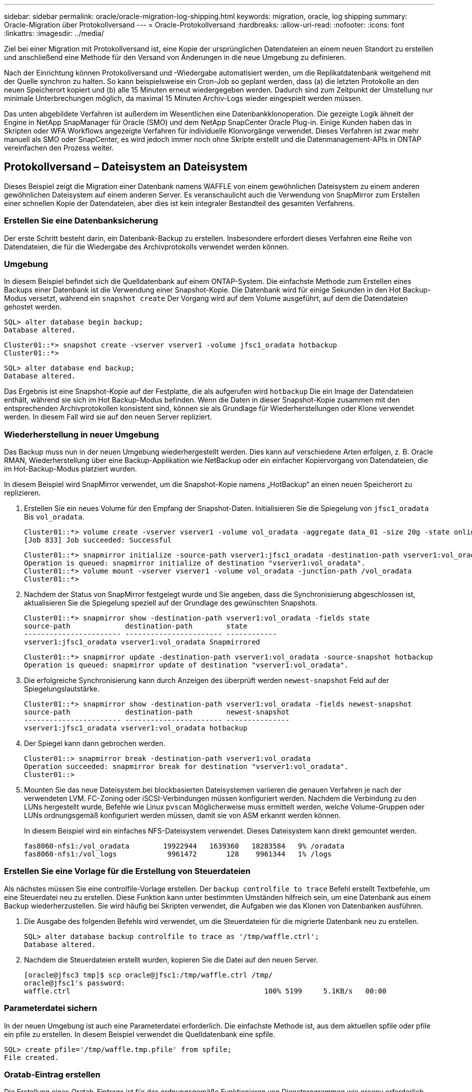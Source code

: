 ---
sidebar: sidebar 
permalink: oracle/oracle-migration-log-shipping.html 
keywords: migration, oracle, log shipping 
summary: Oracle-Migration über Protokollversand 
---
= Oracle-Protokollversand
:hardbreaks:
:allow-uri-read: 
:nofooter: 
:icons: font
:linkattrs: 
:imagesdir: ../media/


[role="lead"]
Ziel bei einer Migration mit Protokollversand ist, eine Kopie der ursprünglichen Datendateien an einem neuen Standort zu erstellen und anschließend eine Methode für den Versand von Änderungen in die neue Umgebung zu definieren.

Nach der Einrichtung können Protokollversand und -Wiedergabe automatisiert werden, um die Replikatdatenbank weitgehend mit der Quelle synchron zu halten. So kann beispielsweise ein Cron-Job so geplant werden, dass (a) die letzten Protokolle an den neuen Speicherort kopiert und (b) alle 15 Minuten erneut wiedergegeben werden. Dadurch sind zum Zeitpunkt der Umstellung nur minimale Unterbrechungen möglich, da maximal 15 Minuten Archiv-Logs wieder eingespielt werden müssen.

Das unten abgebildete Verfahren ist außerdem im Wesentlichen eine Datenbankklonoperation. Die gezeigte Logik ähnelt der Engine in NetApp SnapManager für Oracle (SMO) und dem NetApp SnapCenter Oracle Plug-in. Einige Kunden haben das in Skripten oder WFA Workflows angezeigte Verfahren für individuelle Klonvorgänge verwendet. Dieses Verfahren ist zwar mehr manuell als SMO oder SnapCenter, es wird jedoch immer noch ohne Skripte erstellt und die Datenmanagement-APIs in ONTAP vereinfachen den Prozess weiter.



== Protokollversand – Dateisystem an Dateisystem

Dieses Beispiel zeigt die Migration einer Datenbank namens WAFFLE von einem gewöhnlichen Dateisystem zu einem anderen gewöhnlichen Dateisystem auf einem anderen Server. Es veranschaulicht auch die Verwendung von SnapMirror zum Erstellen einer schnellen Kopie der Datendateien, aber dies ist kein integraler Bestandteil des gesamten Verfahrens.



=== Erstellen Sie eine Datenbanksicherung

Der erste Schritt besteht darin, ein Datenbank-Backup zu erstellen. Insbesondere erfordert dieses Verfahren eine Reihe von Datendateien, die für die Wiedergabe des Archivprotokolls verwendet werden können.



=== Umgebung

In diesem Beispiel befindet sich die Quelldatenbank auf einem ONTAP-System. Die einfachste Methode zum Erstellen eines Backups einer Datenbank ist die Verwendung einer Snapshot-Kopie. Die Datenbank wird für einige Sekunden in den Hot Backup-Modus versetzt, während ein `snapshot create` Der Vorgang wird auf dem Volume ausgeführt, auf dem die Datendateien gehostet werden.

....
SQL> alter database begin backup;
Database altered.
....
....
Cluster01::*> snapshot create -vserver vserver1 -volume jfsc1_oradata hotbackup
Cluster01::*>
....
....
SQL> alter database end backup;
Database altered.
....
Das Ergebnis ist eine Snapshot-Kopie auf der Festplatte, die als aufgerufen wird `hotbackup` Die ein Image der Datendateien enthält, während sie sich im Hot Backup-Modus befinden. Wenn die Daten in dieser Snapshot-Kopie zusammen mit den entsprechenden Archivprotokollen konsistent sind, können sie als Grundlage für Wiederherstellungen oder Klone verwendet werden. In diesem Fall wird sie auf den neuen Server repliziert.



=== Wiederherstellung in neuer Umgebung

Das Backup muss nun in der neuen Umgebung wiederhergestellt werden. Dies kann auf verschiedene Arten erfolgen, z. B. Oracle RMAN, Wiederherstellung über eine Backup-Applikation wie NetBackup oder ein einfacher Kopiervorgang von Datendateien, die im Hot-Backup-Modus platziert wurden.

In diesem Beispiel wird SnapMirror verwendet, um die Snapshot-Kopie namens „HotBackup“ an einen neuen Speicherort zu replizieren.

. Erstellen Sie ein neues Volume für den Empfang der Snapshot-Daten. Initialisieren Sie die Spiegelung von `jfsc1_oradata` Bis `vol_oradata`.
+
....
Cluster01::*> volume create -vserver vserver1 -volume vol_oradata -aggregate data_01 -size 20g -state online -type DP -snapshot-policy none -policy jfsc3
[Job 833] Job succeeded: Successful
....
+
....
Cluster01::*> snapmirror initialize -source-path vserver1:jfsc1_oradata -destination-path vserver1:vol_oradata
Operation is queued: snapmirror initialize of destination "vserver1:vol_oradata".
Cluster01::*> volume mount -vserver vserver1 -volume vol_oradata -junction-path /vol_oradata
Cluster01::*>
....
. Nachdem der Status von SnapMirror festgelegt wurde und Sie angeben, dass die Synchronisierung abgeschlossen ist, aktualisieren Sie die Spiegelung speziell auf der Grundlage des gewünschten Snapshots.
+
....
Cluster01::*> snapmirror show -destination-path vserver1:vol_oradata -fields state
source-path             destination-path        state
----------------------- ----------------------- ------------
vserver1:jfsc1_oradata vserver1:vol_oradata Snapmirrored
....
+
....
Cluster01::*> snapmirror update -destination-path vserver1:vol_oradata -source-snapshot hotbackup
Operation is queued: snapmirror update of destination "vserver1:vol_oradata".
....
. Die erfolgreiche Synchronisierung kann durch Anzeigen des überprüft werden `newest-snapshot` Feld auf der Spiegelungslautstärke.
+
....
Cluster01::*> snapmirror show -destination-path vserver1:vol_oradata -fields newest-snapshot
source-path             destination-path        newest-snapshot
----------------------- ----------------------- ---------------
vserver1:jfsc1_oradata vserver1:vol_oradata hotbackup
....
. Der Spiegel kann dann gebrochen werden.
+
....
Cluster01::> snapmirror break -destination-path vserver1:vol_oradata
Operation succeeded: snapmirror break for destination "vserver1:vol_oradata".
Cluster01::>
....
. Mounten Sie das neue Dateisystem.bei blockbasierten Dateisystemen variieren die genauen Verfahren je nach der verwendeten LVM. FC-Zoning oder iSCSI-Verbindungen müssen konfiguriert werden. Nachdem die Verbindung zu den LUNs hergestellt wurde, Befehle wie Linux `pvscan` Möglicherweise muss ermittelt werden, welche Volume-Gruppen oder LUNs ordnungsgemäß konfiguriert werden müssen, damit sie von ASM erkannt werden können.
+
In diesem Beispiel wird ein einfaches NFS-Dateisystem verwendet. Dieses Dateisystem kann direkt gemountet werden.

+
....
fas8060-nfs1:/vol_oradata        19922944   1639360   18283584   9% /oradata
fas8060-nfs1:/vol_logs            9961472       128    9961344   1% /logs
....




=== Erstellen Sie eine Vorlage für die Erstellung von Steuerdateien

Als nächstes müssen Sie eine controlfile-Vorlage erstellen. Der `backup controlfile to trace` Befehl erstellt Textbefehle, um eine Steuerdatei neu zu erstellen. Diese Funktion kann unter bestimmten Umständen hilfreich sein, um eine Datenbank aus einem Backup wiederherzustellen. Sie wird häufig bei Skripten verwendet, die Aufgaben wie das Klonen von Datenbanken ausführen.

. Die Ausgabe des folgenden Befehls wird verwendet, um die Steuerdateien für die migrierte Datenbank neu zu erstellen.
+
....
SQL> alter database backup controlfile to trace as '/tmp/waffle.ctrl';
Database altered.
....
. Nachdem die Steuerdateien erstellt wurden, kopieren Sie die Datei auf den neuen Server.
+
....
[oracle@jfsc3 tmp]$ scp oracle@jfsc1:/tmp/waffle.ctrl /tmp/
oracle@jfsc1's password:
waffle.ctrl                                              100% 5199     5.1KB/s   00:00
....




=== Parameterdatei sichern

In der neuen Umgebung ist auch eine Parameterdatei erforderlich. Die einfachste Methode ist, aus dem aktuellen spfile oder pfile ein pfile zu erstellen. In diesem Beispiel verwendet die Quelldatenbank eine spfile.

....
SQL> create pfile='/tmp/waffle.tmp.pfile' from spfile;
File created.
....


=== Oratab-Eintrag erstellen

Die Erstellung eines Oratab-Eintrags ist für das ordnungsgemäße Funktionieren von Dienstprogrammen wie oraenv erforderlich. Führen Sie den folgenden Schritt aus, um einen Oratab-Eintrag zu erstellen.

....
WAFFLE:/orabin/product/12.1.0/dbhome_1:N
....


=== Verzeichnisstruktur vorbereiten

Wenn die benötigten Verzeichnisse noch nicht vorhanden waren, müssen Sie sie erstellen, oder der Datenbankstartvorgang schlägt fehl. Um die Verzeichnisstruktur vorzubereiten, müssen Sie die folgenden Mindestanforderungen erfüllen.

....
[oracle@jfsc3 ~]$ . oraenv
ORACLE_SID = [oracle] ? WAFFLE
The Oracle base has been set to /orabin
[oracle@jfsc3 ~]$ cd $ORACLE_BASE
[oracle@jfsc3 orabin]$ cd admin
[oracle@jfsc3 admin]$ mkdir WAFFLE
[oracle@jfsc3 admin]$ cd WAFFLE
[oracle@jfsc3 WAFFLE]$ mkdir adump dpdump pfile scripts xdb_wallet
....


=== Aktualisierung der Parameterdatei

. Um die Parameterdatei auf den neuen Server zu kopieren, führen Sie die folgenden Befehle aus. Der Standardspeicherort ist der `$ORACLE_HOME/dbs` Verzeichnis. In diesem Fall kann die pfile überall platziert werden. Sie wird nur als Zwischenschritt im Migrationsprozess genutzt.


....
[oracle@jfsc3 admin]$ scp oracle@jfsc1:/tmp/waffle.tmp.pfile $ORACLE_HOME/dbs/waffle.tmp.pfile
oracle@jfsc1's password:
waffle.pfile                                             100%  916     0.9KB/s   00:00
....
. Bearbeiten Sie die Datei nach Bedarf. Wenn sich beispielsweise der Speicherort des Archivprotokolls geändert hat, muss das pfile entsprechend dem neuen Speicherort geändert werden. In diesem Beispiel werden nur die Steuerdateien verschoben, zum Teil, um sie zwischen Protokoll- und Datendateisystemen zu verteilen.
+
....
[root@jfsc1 tmp]# cat waffle.pfile
WAFFLE.__data_transfer_cache_size=0
WAFFLE.__db_cache_size=507510784
WAFFLE.__java_pool_size=4194304
WAFFLE.__large_pool_size=20971520
WAFFLE.__oracle_base='/orabin'#ORACLE_BASE set from environment
WAFFLE.__pga_aggregate_target=268435456
WAFFLE.__sga_target=805306368
WAFFLE.__shared_io_pool_size=29360128
WAFFLE.__shared_pool_size=234881024
WAFFLE.__streams_pool_size=0
*.audit_file_dest='/orabin/admin/WAFFLE/adump'
*.audit_trail='db'
*.compatible='12.1.0.2.0'
*.control_files='/oradata//WAFFLE/control01.ctl','/oradata//WAFFLE/control02.ctl'
*.control_files='/oradata/WAFFLE/control01.ctl','/logs/WAFFLE/control02.ctl'
*.db_block_size=8192
*.db_domain=''
*.db_name='WAFFLE'
*.diagnostic_dest='/orabin'
*.dispatchers='(PROTOCOL=TCP) (SERVICE=WAFFLEXDB)'
*.log_archive_dest_1='LOCATION=/logs/WAFFLE/arch'
*.log_archive_format='%t_%s_%r.dbf'
*.open_cursors=300
*.pga_aggregate_target=256m
*.processes=300
*.remote_login_passwordfile='EXCLUSIVE'
*.sga_target=768m
*.undo_tablespace='UNDOTBS1'
....
. Nachdem die Bearbeitungen abgeschlossen sind, erstellen Sie auf Basis dieses pfile ein spfile.
+
....
SQL> create spfile from pfile='waffle.tmp.pfile';
File created.
....




=== Erstellen Sie Steuerdateien neu

In einem vorherigen Schritt wird die Ausgabe von angezeigt `backup controlfile to trace` Wurde auf den neuen Server kopiert. Der spezifische Teil des erforderlichen Ausgangs ist der `controlfile recreation` Befehl. Diese Informationen finden Sie in der Datei unter dem markierten Abschnitt `Set #1. NORESETLOGS`. Es beginnt mit der Linie `create controlfile reuse database` Und sollte das Wort enthalten `noresetlogs`. Er endet mit dem Semikolon (; ).

. In diesem Beispiel liest die Datei wie folgt.
+
....
CREATE CONTROLFILE REUSE DATABASE "WAFFLE" NORESETLOGS  ARCHIVELOG
    MAXLOGFILES 16
    MAXLOGMEMBERS 3
    MAXDATAFILES 100
    MAXINSTANCES 8
    MAXLOGHISTORY 292
LOGFILE
  GROUP 1 '/logs/WAFFLE/redo/redo01.log'  SIZE 50M BLOCKSIZE 512,
  GROUP 2 '/logs/WAFFLE/redo/redo02.log'  SIZE 50M BLOCKSIZE 512,
  GROUP 3 '/logs/WAFFLE/redo/redo03.log'  SIZE 50M BLOCKSIZE 512
-- STANDBY LOGFILE
DATAFILE
  '/oradata/WAFFLE/system01.dbf',
  '/oradata/WAFFLE/sysaux01.dbf',
  '/oradata/WAFFLE/undotbs01.dbf',
  '/oradata/WAFFLE/users01.dbf'
CHARACTER SET WE8MSWIN1252
;
....
. Bearbeiten Sie dieses Skript wie gewünscht, um den neuen Speicherort der verschiedenen Dateien anzuzeigen. Beispielsweise können bestimmte Datendateien, von denen bekannt ist, dass sie eine hohe I/O-Last unterstützen, auf ein Filesystem auf einer hochperformanten Storage-Ebene umgeleitet werden. In anderen Fällen könnten die Änderungen lediglich aus Administratorgründen vorgenommen werden, wie z. B. die Isolierung der Datendateien einer bestimmten PDB in dedizierten Volumes.
. In diesem Beispiel ist der `DATAFILE` Stanza bleibt unverändert, aber die Redo-Logs werden an einen neuen Speicherort in verschoben `/redo` Statt Speicherplatz für Archivprotokolle freizugeben `/logs`.
+
....
CREATE CONTROLFILE REUSE DATABASE "WAFFLE" NORESETLOGS  ARCHIVELOG
    MAXLOGFILES 16
    MAXLOGMEMBERS 3
    MAXDATAFILES 100
    MAXINSTANCES 8
    MAXLOGHISTORY 292
LOGFILE
  GROUP 1 '/redo/redo01.log'  SIZE 50M BLOCKSIZE 512,
  GROUP 2 '/redo/redo02.log'  SIZE 50M BLOCKSIZE 512,
  GROUP 3 '/redo/redo03.log'  SIZE 50M BLOCKSIZE 512
-- STANDBY LOGFILE
DATAFILE
  '/oradata/WAFFLE/system01.dbf',
  '/oradata/WAFFLE/sysaux01.dbf',
  '/oradata/WAFFLE/undotbs01.dbf',
  '/oradata/WAFFLE/users01.dbf'
CHARACTER SET WE8MSWIN1252
;
....
+
....
SQL> startup nomount;
ORACLE instance started.
Total System Global Area  805306368 bytes
Fixed Size                  2929552 bytes
Variable Size             331353200 bytes
Database Buffers          465567744 bytes
Redo Buffers                5455872 bytes
SQL> CREATE CONTROLFILE REUSE DATABASE "WAFFLE" NORESETLOGS  ARCHIVELOG
  2      MAXLOGFILES 16
  3      MAXLOGMEMBERS 3
  4      MAXDATAFILES 100
  5      MAXINSTANCES 8
  6      MAXLOGHISTORY 292
  7  LOGFILE
  8    GROUP 1 '/redo/redo01.log'  SIZE 50M BLOCKSIZE 512,
  9    GROUP 2 '/redo/redo02.log'  SIZE 50M BLOCKSIZE 512,
 10    GROUP 3 '/redo/redo03.log'  SIZE 50M BLOCKSIZE 512
 11  -- STANDBY LOGFILE
 12  DATAFILE
 13    '/oradata/WAFFLE/system01.dbf',
 14    '/oradata/WAFFLE/sysaux01.dbf',
 15    '/oradata/WAFFLE/undotbs01.dbf',
 16    '/oradata/WAFFLE/users01.dbf'
 17  CHARACTER SET WE8MSWIN1252
 18  ;
Control file created.
SQL>
....


Wenn Dateien falsch platziert oder Parameter falsch konfiguriert sind, werden Fehler generiert, die angeben, was repariert werden muss. Die Datenbank ist gemountet, aber noch nicht geöffnet und kann nicht geöffnet werden, da die verwendeten Datendateien noch als Hot Backup-Modus markiert sind. Um die Datenbankkonsistenz zu gewährleisten, müssen zunächst Archivprotokolle angewendet werden.



=== Erste Protokollreplizierung

Es ist mindestens ein Protokollantwort erforderlich, um die Datendateien konsistent zu gestalten. Es stehen zahlreiche Optionen zur Wiedergabe von Protokollen zur Verfügung. In einigen Fällen kann der ursprüngliche Speicherort des Archivprotokolls auf dem ursprünglichen Server über NFS freigegeben werden, und die Protokollantwort kann direkt erfolgen. In anderen Fällen müssen die Archivprotokolle kopiert werden.

Zum Beispiel, eine einfache `scp` Der Vorgang kann alle aktuellen Protokolle vom Quellserver auf den Migrationsserver kopieren:

....
[oracle@jfsc3 arch]$ scp jfsc1:/logs/WAFFLE/arch/* ./
oracle@jfsc1's password:
1_22_912662036.dbf                                       100%   47MB  47.0MB/s   00:01
1_23_912662036.dbf                                       100%   40MB  40.4MB/s   00:00
1_24_912662036.dbf                                       100%   45MB  45.4MB/s   00:00
1_25_912662036.dbf                                       100%   41MB  40.9MB/s   00:01
1_26_912662036.dbf                                       100%   39MB  39.4MB/s   00:00
1_27_912662036.dbf                                       100%   39MB  38.7MB/s   00:00
1_28_912662036.dbf                                       100%   40MB  40.1MB/s   00:01
1_29_912662036.dbf                                       100%   17MB  16.9MB/s   00:00
1_30_912662036.dbf                                       100%  636KB 636.0KB/s   00:00
....


=== Erste Protokollwiedergabe

Nachdem sich die Dateien im Archiv-Log-Speicherort befinden, können sie mit dem Befehl wiedergegeben werden `recover database until cancel` Gefolgt von der Antwort `AUTO` Um alle verfügbaren Protokolle automatisch wiederzugeben.

....
SQL> recover database until cancel;
ORA-00279: change 382713 generated at 05/24/2016 09:00:54 needed for thread 1
ORA-00289: suggestion : /logs/WAFFLE/arch/1_23_912662036.dbf
ORA-00280: change 382713 for thread 1 is in sequence #23
Specify log: {<RET>=suggested | filename | AUTO | CANCEL}
AUTO
ORA-00279: change 405712 generated at 05/24/2016 15:01:05 needed for thread 1
ORA-00289: suggestion : /logs/WAFFLE/arch/1_24_912662036.dbf
ORA-00280: change 405712 for thread 1 is in sequence #24
ORA-00278: log file '/logs/WAFFLE/arch/1_23_912662036.dbf' no longer needed for
this recovery
...
ORA-00279: change 713874 generated at 05/26/2016 04:26:43 needed for thread 1
ORA-00289: suggestion : /logs/WAFFLE/arch/1_31_912662036.dbf
ORA-00280: change 713874 for thread 1 is in sequence #31
ORA-00278: log file '/logs/WAFFLE/arch/1_30_912662036.dbf' no longer needed for
this recovery
ORA-00308: cannot open archived log '/logs/WAFFLE/arch/1_31_912662036.dbf'
ORA-27037: unable to obtain file status
Linux-x86_64 Error: 2: No such file or directory
Additional information: 3
....
Die endgültige Antwort des Archivprotokolls meldet einen Fehler. Dies ist jedoch normal. Das Protokoll zeigt das an `sqlplus` Ich habe eine bestimmte Protokolldatei gesucht und sie nicht gefunden. Der Grund dafür ist höchstwahrscheinlich, dass die Protokolldatei noch nicht existiert.

Wenn die Quelldatenbank vor dem Kopieren von Archivprotokollen heruntergefahren werden kann, muss dieser Schritt nur einmal durchgeführt werden. Die Archivprotokolle werden kopiert und eingespielt. Anschließend kann der Prozess direkt zum Umstellungsprozess fortgesetzt werden, der die kritischen Wiederherstellungsprotokolle repliziert.



=== Inkrementelle Protokollreplikation und -Wiedergabe

In den meisten Fällen erfolgt die Migration nicht sofort. Es kann Tage oder sogar Wochen bis zum Abschluss des Migrationsprozesses dauern. Das bedeutet, dass die Protokolle kontinuierlich an die Replikatdatenbank gesendet und erneut eingespielt werden müssen. Bei Ankunft der Umstellung müssen daher nur minimale Daten übertragen und erneut eingespielt werden.

Dies kann auf viele Arten per Skript gesteuert werden, aber eine der beliebtesten Methoden ist die Verwendung von rsync, einem gemeinsamen Dateireplikationsdienstprogramm. Die sicherste Methode, dieses Dienstprogramm zu verwenden, ist es als Daemon zu konfigurieren. Beispiel: Der `rsyncd.conf` Die folgende Datei zeigt, wie eine Ressource mit dem Namen erstellt wird `waffle.arch` Der Zugriff erfolgt mit Oracle-Benutzeranmeldeinformationen und ist zugeordnet `/logs/WAFFLE/arch`. Am wichtigsten ist jedoch, dass die Ressource schreibgeschützt ist, wodurch die Produktionsdaten gelesen, aber nicht verändert werden können.

....
[root@jfsc1 arch]# cat /etc/rsyncd.conf
[waffle.arch]
   uid=oracle
   gid=dba
   path=/logs/WAFFLE/arch
   read only = true
[root@jfsc1 arch]# rsync --daemon
....
Mit dem folgenden Befehl wird das Archivprotokollziel des neuen Servers mit der rsync-Ressource synchronisiert `waffle.arch` Auf dem ursprünglichen Server. Der `t` Argument in `rsync - potg` Führt dazu, dass die Dateiliste anhand des Zeitstempels verglichen wird und nur neue Dateien kopiert werden. Dieser Prozess bietet eine inkrementelle Aktualisierung des neuen Servers. Dieser Befehl kann auch in cron so geplant werden, dass er regelmäßig ausgeführt wird.

....
[oracle@jfsc3 arch]$ rsync -potg --stats --progress jfsc1::waffle.arch/* /logs/WAFFLE/arch/
1_31_912662036.dbf
      650240 100%  124.02MB/s    0:00:00 (xfer#1, to-check=8/18)
1_32_912662036.dbf
     4873728 100%  110.67MB/s    0:00:00 (xfer#2, to-check=7/18)
1_33_912662036.dbf
     4088832 100%   50.64MB/s    0:00:00 (xfer#3, to-check=6/18)
1_34_912662036.dbf
     8196096 100%   54.66MB/s    0:00:00 (xfer#4, to-check=5/18)
1_35_912662036.dbf
    19376128 100%   57.75MB/s    0:00:00 (xfer#5, to-check=4/18)
1_36_912662036.dbf
       71680 100%  201.15kB/s    0:00:00 (xfer#6, to-check=3/18)
1_37_912662036.dbf
     1144320 100%    3.06MB/s    0:00:00 (xfer#7, to-check=2/18)
1_38_912662036.dbf
    35757568 100%   63.74MB/s    0:00:00 (xfer#8, to-check=1/18)
1_39_912662036.dbf
      984576 100%    1.63MB/s    0:00:00 (xfer#9, to-check=0/18)
Number of files: 18
Number of files transferred: 9
Total file size: 399653376 bytes
Total transferred file size: 75143168 bytes
Literal data: 75143168 bytes
Matched data: 0 bytes
File list size: 474
File list generation time: 0.001 seconds
File list transfer time: 0.000 seconds
Total bytes sent: 204
Total bytes received: 75153219
sent 204 bytes  received 75153219 bytes  150306846.00 bytes/sec
total size is 399653376  speedup is 5.32
....
Nachdem die Protokolle empfangen wurden, müssen sie erneut abgespielt werden. Frühere Beispiele zeigen die Verwendung von sqlplus zum manuellen Ausführen `recover database until cancel`Ein Prozess, der leicht automatisiert werden kann. Das hier abgebildete Beispiel verwendet das in beschriebene Skript link:oracle-migration-sample-scripts.html#replay-logs-on-database["Protokolle in der Datenbank wiedergeben"]. Die Skripte akzeptieren ein Argument, das die Datenbank angibt, die einen Wiedergabevorgang erfordert. Damit kann dasselbe Skript bei einer Migration mit mehreren Datenbanken verwendet werden.

....
[oracle@jfsc3 logs]$ ./replay.logs.pl WAFFLE
ORACLE_SID = [WAFFLE] ? The Oracle base remains unchanged with value /orabin
SQL*Plus: Release 12.1.0.2.0 Production on Thu May 26 10:47:16 2016
Copyright (c) 1982, 2014, Oracle.  All rights reserved.
Connected to:
Oracle Database 12c Enterprise Edition Release 12.1.0.2.0 - 64bit Production
With the Partitioning, OLAP, Advanced Analytics and Real Application Testing options
SQL> ORA-00279: change 713874 generated at 05/26/2016 04:26:43 needed for thread 1
ORA-00289: suggestion : /logs/WAFFLE/arch/1_31_912662036.dbf
ORA-00280: change 713874 for thread 1 is in sequence #31
Specify log: {<RET>=suggested | filename | AUTO | CANCEL}
ORA-00279: change 814256 generated at 05/26/2016 04:52:30 needed for thread 1
ORA-00289: suggestion : /logs/WAFFLE/arch/1_32_912662036.dbf
ORA-00280: change 814256 for thread 1 is in sequence #32
ORA-00278: log file '/logs/WAFFLE/arch/1_31_912662036.dbf' no longer needed for
this recovery
ORA-00279: change 814780 generated at 05/26/2016 04:53:04 needed for thread 1
ORA-00289: suggestion : /logs/WAFFLE/arch/1_33_912662036.dbf
ORA-00280: change 814780 for thread 1 is in sequence #33
ORA-00278: log file '/logs/WAFFLE/arch/1_32_912662036.dbf' no longer needed for
this recovery
...
ORA-00279: change 1120099 generated at 05/26/2016 09:59:21 needed for thread 1
ORA-00289: suggestion : /logs/WAFFLE/arch/1_40_912662036.dbf
ORA-00280: change 1120099 for thread 1 is in sequence #40
ORA-00278: log file '/logs/WAFFLE/arch/1_39_912662036.dbf' no longer needed for
this recovery
ORA-00308: cannot open archived log '/logs/WAFFLE/arch/1_40_912662036.dbf'
ORA-27037: unable to obtain file status
Linux-x86_64 Error: 2: No such file or directory
Additional information: 3
SQL> Disconnected from Oracle Database 12c Enterprise Edition Release 12.1.0.2.0 - 64bit Production
With the Partitioning, OLAP, Advanced Analytics and Real Application Testing options
....


=== Umstellung

Wenn Sie bereit sind, in die neue Umgebung zu schneiden, müssen Sie eine abschließende Synchronisierung durchführen, die sowohl Archivprotokolle als auch Redo-Protokolle enthält. Wenn der ursprüngliche Speicherort des Wiederherstellungsprotokolls nicht bereits bekannt ist, kann er wie folgt identifiziert werden:

....
SQL> select member from v$logfile;
MEMBER
--------------------------------------------------------------------------------
/logs/WAFFLE/redo/redo01.log
/logs/WAFFLE/redo/redo02.log
/logs/WAFFLE/redo/redo03.log
....
. Fahren Sie die Quelldatenbank herunter.
. Führen Sie eine abschließende Synchronisierung der Archivprotokolle auf dem neuen Server mit der gewünschten Methode durch.
. Die Wiederherstellungsprotokolle der Quelle müssen auf den neuen Server kopiert werden. In diesem Beispiel wurden die Wiederherstellungsprotokolle in ein neues Verzeichnis unter verschoben `/redo`.
+
....
[oracle@jfsc3 logs]$ scp jfsc1:/logs/WAFFLE/redo/* /redo/
oracle@jfsc1's password:
redo01.log                                                              100%   50MB  50.0MB/s   00:01
redo02.log                                                              100%   50MB  50.0MB/s   00:00
redo03.log                                                              100%   50MB  50.0MB/s   00:00
....
. In dieser Phase enthält die neue Datenbankumgebung alle Dateien, die als Quelle erforderlich sind. Die Archivprotokolle müssen ein letztes Mal wiedergegeben werden.
+
....
SQL> recover database until cancel;
ORA-00279: change 1120099 generated at 05/26/2016 09:59:21 needed for thread 1
ORA-00289: suggestion : /logs/WAFFLE/arch/1_40_912662036.dbf
ORA-00280: change 1120099 for thread 1 is in sequence #40
Specify log: {<RET>=suggested | filename | AUTO | CANCEL}
AUTO
ORA-00308: cannot open archived log '/logs/WAFFLE/arch/1_40_912662036.dbf'
ORA-27037: unable to obtain file status
Linux-x86_64 Error: 2: No such file or directory
Additional information: 3
ORA-00308: cannot open archived log '/logs/WAFFLE/arch/1_40_912662036.dbf'
ORA-27037: unable to obtain file status
Linux-x86_64 Error: 2: No such file or directory
Additional information: 3
....
. Nach Abschluss müssen die Wiederherstellungsprotokolle erneut wiedergegeben werden. Wenn die Meldung angezeigt wird `Media recovery complete` Wird zurückgegeben, der Prozess ist erfolgreich und die Datenbanken sind synchronisiert und können geöffnet werden.
+
....
SQL> recover database;
Media recovery complete.
SQL> alter database open;
Database altered.
....




== Protokollversand: ASM an Dateisystem

In diesem Beispiel wird die Verwendung von Oracle RMAN zur Migration einer Datenbank demonstriert. Es ähnelt dem vorherigen Beispiel des Dateisystems zum Protokollversand des Dateisystems, aber die Dateien auf ASM sind für den Host nicht sichtbar. Die einzigen Optionen für die Migration von Daten auf ASM-Geräten sind entweder die Verlagerung der ASM-LUN oder die Durchführung der Kopiervorgänge mithilfe von Oracle RMAN.

Auch wenn RMAN für das Kopieren von Dateien aus Oracle ASM erforderlich ist, ist die Verwendung von RMAN nicht auf ASM beschränkt. Mit RMAN können beliebige Storage-Typen zu beliebigen anderen Storage-Typen migriert werden.

Dieses Beispiel zeigt die Verlagerung einer Datenbank namens PANCAKE aus dem ASM-Speicher in ein normales Dateisystem, das sich auf einem anderen Server in Pfaden befindet `/oradata` Und `/logs`.



=== Erstellen Sie eine Datenbanksicherung

Im ersten Schritt wird ein Backup der Datenbank erstellt, die auf einen alternativen Server migriert werden soll. Da die Quelle Oracle ASM verwendet, muss RMAN verwendet werden. Ein einfaches RMAN-Backup kann wie folgt durchgeführt werden. Diese Methode erstellt ein getaggtes Backup, das später im Verfahren von RMAN leicht identifiziert werden kann.

Der erste Befehl definiert den Zieltyp für das Backup und den zu verwendenden Speicherort. Die zweite initiiert nur die Sicherung der Datendateien.

....
RMAN> configure channel device type disk format '/rman/pancake/%U';
using target database control file instead of recovery catalog
old RMAN configuration parameters:
CONFIGURE CHANNEL DEVICE TYPE DISK FORMAT   '/rman/pancake/%U';
new RMAN configuration parameters:
CONFIGURE CHANNEL DEVICE TYPE DISK FORMAT   '/rman/pancake/%U';
new RMAN configuration parameters are successfully stored
RMAN> backup database tag 'ONTAP_MIGRATION';
Starting backup at 24-MAY-16
allocated channel: ORA_DISK_1
channel ORA_DISK_1: SID=251 device type=DISK
channel ORA_DISK_1: starting full datafile backup set
channel ORA_DISK_1: specifying datafile(s) in backup set
input datafile file number=00001 name=+ASM0/PANCAKE/system01.dbf
input datafile file number=00002 name=+ASM0/PANCAKE/sysaux01.dbf
input datafile file number=00003 name=+ASM0/PANCAKE/undotbs101.dbf
input datafile file number=00004 name=+ASM0/PANCAKE/users01.dbf
channel ORA_DISK_1: starting piece 1 at 24-MAY-16
channel ORA_DISK_1: finished piece 1 at 24-MAY-16
piece handle=/rman/pancake/1gr6c161_1_1 tag=ONTAP_MIGRATION comment=NONE
channel ORA_DISK_1: backup set complete, elapsed time: 00:00:03
channel ORA_DISK_1: starting full datafile backup set
channel ORA_DISK_1: specifying datafile(s) in backup set
including current control file in backup set
including current SPFILE in backup set
channel ORA_DISK_1: starting piece 1 at 24-MAY-16
channel ORA_DISK_1: finished piece 1 at 24-MAY-16
piece handle=/rman/pancake/1hr6c164_1_1 tag=ONTAP_MIGRATION comment=NONE
channel ORA_DISK_1: backup set complete, elapsed time: 00:00:01
Finished backup at 24-MAY-16
....


=== Sicherungscontrolfile

Im weiteren Verlauf des Verfahrens wird eine Sicherungscontrolfile benötigt `duplicate database` Betrieb.

....
RMAN> backup current controlfile format '/rman/pancake/ctrl.bkp';
Starting backup at 24-MAY-16
using channel ORA_DISK_1
channel ORA_DISK_1: starting full datafile backup set
channel ORA_DISK_1: specifying datafile(s) in backup set
including current control file in backup set
channel ORA_DISK_1: starting piece 1 at 24-MAY-16
channel ORA_DISK_1: finished piece 1 at 24-MAY-16
piece handle=/rman/pancake/ctrl.bkp tag=TAG20160524T032651 comment=NONE
channel ORA_DISK_1: backup set complete, elapsed time: 00:00:01
Finished backup at 24-MAY-16
....


=== Parameterdatei sichern

In der neuen Umgebung ist auch eine Parameterdatei erforderlich. Die einfachste Methode ist, aus dem aktuellen spfile oder pfile ein pfile zu erstellen. In diesem Beispiel verwendet die Quelldatenbank eine spfile.

....
RMAN> create pfile='/rman/pancake/pfile' from spfile;
Statement processed
....


=== Skript zum Umbenennen der ASM-Datei

Mehrere aktuell in den Steuerdateien definierte Dateispeicherorte ändern sich, wenn die Datenbank verschoben wird. Mit dem folgenden Skript wird ein RMAN-Skript erstellt, um den Prozess zu vereinfachen. Dieses Beispiel zeigt eine Datenbank mit einer sehr kleinen Anzahl von Datendateien, aber in der Regel enthalten Datenbanken Hunderte oder gar Tausende von Datendateien.

Dieses Skript finden Sie in link:oracle-migration-sample-scripts.html#asm-to-file-system-name-conversion["Namenskonvertierung von ASM in Dateisystem"] Und es tut zwei Dinge.

Zuerst erstellt es einen Parameter, um die Speicherort des Wiederherstellungsprotokolls neu zu definieren `log_file_name_convert`. Es handelt sich im Wesentlichen um eine Liste von abwechselnden Feldern. Das erste Feld ist der Speicherort eines aktuellen Wiederherstellungsprotokolls und das zweite Feld ist der Speicherort auf dem neuen Server. Das Muster wird dann wiederholt.

Die zweite Funktion ist die Bereitstellung einer Vorlage für die Umbenennung von Datendateien. Das Skript führt eine Schleife durch die Datendateien durch, ruft den Namen und die Dateinummer ab und formatiert sie als RMAN-Skript. Dann macht es das gleiche mit den temporären Dateien. Das Ergebnis ist ein einfaches rman-Skript, das nach Bedarf bearbeitet werden kann, um sicherzustellen, dass die Dateien an dem gewünschten Speicherort wiederhergestellt werden.

....
SQL> @/rman/mk.rename.scripts.sql
Parameters for log file conversion:
*.log_file_name_convert = '+ASM0/PANCAKE/redo01.log',
'/NEW_PATH/redo01.log','+ASM0/PANCAKE/redo02.log',
'/NEW_PATH/redo02.log','+ASM0/PANCAKE/redo03.log', '/NEW_PATH/redo03.log'
rman duplication script:
run
{
set newname for datafile 1 to '+ASM0/PANCAKE/system01.dbf';
set newname for datafile 2 to '+ASM0/PANCAKE/sysaux01.dbf';
set newname for datafile 3 to '+ASM0/PANCAKE/undotbs101.dbf';
set newname for datafile 4 to '+ASM0/PANCAKE/users01.dbf';
set newname for tempfile 1 to '+ASM0/PANCAKE/temp01.dbf';
duplicate target database for standby backup location INSERT_PATH_HERE;
}
PL/SQL procedure successfully completed.
....
Erfassen Sie die Ausgabe dieses Bildschirms. Der `log_file_name_convert` Der Parameter wird wie unten beschrieben in pfile platziert. Die RMAN-Datendatei umbenennen und das doppelte Skript müssen entsprechend bearbeitet werden, um die Datendateien an den gewünschten Speicherorten zu platzieren. In diesem Beispiel werden sie alle in platziert `/oradata/pancake`.

....
run
{
set newname for datafile 1 to '/oradata/pancake/pancake.dbf';
set newname for datafile 2 to '/oradata/pancake/sysaux.dbf';
set newname for datafile 3 to '/oradata/pancake/undotbs1.dbf';
set newname for datafile 4 to '/oradata/pancake/users.dbf';
set newname for tempfile 1 to '/oradata/pancake/temp.dbf';
duplicate target database for standby backup location '/rman/pancake';
}
....


=== Verzeichnisstruktur vorbereiten

Die Skripte sind fast fertig zur Ausführung, aber zuerst muss die Verzeichnisstruktur vorhanden sein. Wenn die benötigten Verzeichnisse nicht bereits vorhanden sind, müssen sie erstellt werden, oder der Datenbankstartvorgang schlägt fehl. Das folgende Beispiel gibt die Mindestanforderungen wieder.

....
[oracle@jfsc2 ~]$ mkdir /oradata/pancake
[oracle@jfsc2 ~]$ mkdir /logs/pancake
[oracle@jfsc2 ~]$ cd /orabin/admin
[oracle@jfsc2 admin]$ mkdir PANCAKE
[oracle@jfsc2 admin]$ cd PANCAKE
[oracle@jfsc2 PANCAKE]$ mkdir adump dpdump pfile scripts xdb_wallet
....


=== Oratab-Eintrag erstellen

Der folgende Befehl ist für Dienstprogramme wie oraenv erforderlich, um ordnungsgemäß zu funktionieren.

....
PANCAKE:/orabin/product/12.1.0/dbhome_1:N
....


=== Parameteraktualisierungen

Die gespeicherte pfile muss aktualisiert werden, um alle Pfadänderungen auf dem neuen Server widerzuspiegeln. Die Änderungen des Datendateipfads werden durch das RMAN-Duplizierungsskript geändert, und fast alle Datenbanken erfordern Änderungen am `control_files` Und `log_archive_dest` Parameter. Es können auch Prüfdateipositionen vorhanden sein, die geändert werden müssen, und Parameter wie `db_create_file_dest` Ist außerhalb von ASM möglicherweise nicht relevant. Ein erfahrener DBA sollte die vorgeschlagenen Änderungen sorgfältig prüfen, bevor er fortfahren kann.

In diesem Beispiel sind die wichtigsten Änderungen die Speicherorte der Steuerdatei, das Protokollarchivziel und das Hinzufügen des `log_file_name_convert` Parameter.

....
PANCAKE.__data_transfer_cache_size=0
PANCAKE.__db_cache_size=545259520
PANCAKE.__java_pool_size=4194304
PANCAKE.__large_pool_size=25165824
PANCAKE.__oracle_base='/orabin'#ORACLE_BASE set from environment
PANCAKE.__pga_aggregate_target=268435456
PANCAKE.__sga_target=805306368
PANCAKE.__shared_io_pool_size=29360128
PANCAKE.__shared_pool_size=192937984
PANCAKE.__streams_pool_size=0
*.audit_file_dest='/orabin/admin/PANCAKE/adump'
*.audit_trail='db'
*.compatible='12.1.0.2.0'
*.control_files='+ASM0/PANCAKE/control01.ctl','+ASM0/PANCAKE/control02.ctl'
*.control_files='/oradata/pancake/control01.ctl','/logs/pancake/control02.ctl'
*.db_block_size=8192
*.db_domain=''
*.db_name='PANCAKE'
*.diagnostic_dest='/orabin'
*.dispatchers='(PROTOCOL=TCP) (SERVICE=PANCAKEXDB)'
*.log_archive_dest_1='LOCATION=+ASM1'
*.log_archive_dest_1='LOCATION=/logs/pancake'
*.log_archive_format='%t_%s_%r.dbf'
'/logs/path/redo02.log'
*.log_file_name_convert = '+ASM0/PANCAKE/redo01.log', '/logs/pancake/redo01.log', '+ASM0/PANCAKE/redo02.log', '/logs/pancake/redo02.log', '+ASM0/PANCAKE/redo03.log',  '/logs/pancake/redo03.log'
*.open_cursors=300
*.pga_aggregate_target=256m
*.processes=300
*.remote_login_passwordfile='EXCLUSIVE'
*.sga_target=768m
*.undo_tablespace='UNDOTBS1'
....
Nachdem die neuen Parameter bestätigt wurden, müssen die Parameter wirksam werden. Es gibt mehrere Optionen, aber die meisten Kunden erstellen ein Spfile basierend auf dem Text pfile.

....
bash-4.1$ sqlplus / as sysdba
SQL*Plus: Release 12.1.0.2.0 Production on Fri Jan 8 11:17:40 2016
Copyright (c) 1982, 2014, Oracle.  All rights reserved.
Connected to an idle instance.
SQL> create spfile from pfile='/rman/pancake/pfile';
File created.
....


=== Startbezeichnung

Der letzte Schritt vor dem Replizieren der Datenbank ist, die Datenbankprozesse zu laden, aber nicht die Dateien zu mounten. In diesem Schritt können Probleme mit dem spfile offensichtlich werden. Wenn der `startup nomount` Befehl schlägt aufgrund eines Parameterfehlers fehl, es ist einfach herunterzufahren, die pfile-Vorlage zu korrigieren, sie als spfile neu zu laden und es erneut zu versuchen.

....
SQL> startup nomount;
ORACLE instance started.
Total System Global Area  805306368 bytes
Fixed Size                  2929552 bytes
Variable Size             373296240 bytes
Database Buffers          423624704 bytes
Redo Buffers                5455872 bytes
....


=== Duplizieren Sie die Datenbank

Die Wiederherstellung des vorherigen RMAN-Backups am neuen Speicherort nimmt mehr Zeit in Anspruch als andere Schritte in diesem Prozess. Die Datenbank muss ohne Änderung der Datenbank-ID (DBID) oder Zurücksetzen der Protokolle dupliziert werden. Dadurch wird verhindert, dass Protokolle angewendet werden, was ein erforderlicher Schritt zur vollständigen Synchronisierung der Kopien ist.

Stellen Sie mit RMAN als AUX eine Verbindung zur Datenbank her, und geben Sie den Befehl Duplicate Database aus, indem Sie das in einem vorherigen Schritt erstellte Skript verwenden.

....
[oracle@jfsc2 pancake]$ rman auxiliary /
Recovery Manager: Release 12.1.0.2.0 - Production on Tue May 24 03:04:56 2016
Copyright (c) 1982, 2014, Oracle and/or its affiliates.  All rights reserved.
connected to auxiliary database: PANCAKE (not mounted)
RMAN> run
2> {
3> set newname for datafile 1 to '/oradata/pancake/pancake.dbf';
4> set newname for datafile 2 to '/oradata/pancake/sysaux.dbf';
5> set newname for datafile 3 to '/oradata/pancake/undotbs1.dbf';
6> set newname for datafile 4 to '/oradata/pancake/users.dbf';
7> set newname for tempfile 1 to '/oradata/pancake/temp.dbf';
8> duplicate target database for standby backup location '/rman/pancake';
9> }
executing command: SET NEWNAME
executing command: SET NEWNAME
executing command: SET NEWNAME
executing command: SET NEWNAME
executing command: SET NEWNAME
Starting Duplicate Db at 24-MAY-16
contents of Memory Script:
{
   restore clone standby controlfile from  '/rman/pancake/ctrl.bkp';
}
executing Memory Script
Starting restore at 24-MAY-16
allocated channel: ORA_AUX_DISK_1
channel ORA_AUX_DISK_1: SID=243 device type=DISK
channel ORA_AUX_DISK_1: restoring control file
channel ORA_AUX_DISK_1: restore complete, elapsed time: 00:00:01
output file name=/oradata/pancake/control01.ctl
output file name=/logs/pancake/control02.ctl
Finished restore at 24-MAY-16
contents of Memory Script:
{
   sql clone 'alter database mount standby database';
}
executing Memory Script
sql statement: alter database mount standby database
released channel: ORA_AUX_DISK_1
allocated channel: ORA_AUX_DISK_1
channel ORA_AUX_DISK_1: SID=243 device type=DISK
contents of Memory Script:
{
   set newname for tempfile  1 to
 "/oradata/pancake/temp.dbf";
   switch clone tempfile all;
   set newname for datafile  1 to
 "/oradata/pancake/pancake.dbf";
   set newname for datafile  2 to
 "/oradata/pancake/sysaux.dbf";
   set newname for datafile  3 to
 "/oradata/pancake/undotbs1.dbf";
   set newname for datafile  4 to
 "/oradata/pancake/users.dbf";
   restore
   clone database
   ;
}
executing Memory Script
executing command: SET NEWNAME
renamed tempfile 1 to /oradata/pancake/temp.dbf in control file
executing command: SET NEWNAME
executing command: SET NEWNAME
executing command: SET NEWNAME
executing command: SET NEWNAME
Starting restore at 24-MAY-16
using channel ORA_AUX_DISK_1
channel ORA_AUX_DISK_1: starting datafile backup set restore
channel ORA_AUX_DISK_1: specifying datafile(s) to restore from backup set
channel ORA_AUX_DISK_1: restoring datafile 00001 to /oradata/pancake/pancake.dbf
channel ORA_AUX_DISK_1: restoring datafile 00002 to /oradata/pancake/sysaux.dbf
channel ORA_AUX_DISK_1: restoring datafile 00003 to /oradata/pancake/undotbs1.dbf
channel ORA_AUX_DISK_1: restoring datafile 00004 to /oradata/pancake/users.dbf
channel ORA_AUX_DISK_1: reading from backup piece /rman/pancake/1gr6c161_1_1
channel ORA_AUX_DISK_1: piece handle=/rman/pancake/1gr6c161_1_1 tag=ONTAP_MIGRATION
channel ORA_AUX_DISK_1: restored backup piece 1
channel ORA_AUX_DISK_1: restore complete, elapsed time: 00:00:07
Finished restore at 24-MAY-16
contents of Memory Script:
{
   switch clone datafile all;
}
executing Memory Script
datafile 1 switched to datafile copy
input datafile copy RECID=5 STAMP=912655725 file name=/oradata/pancake/pancake.dbf
datafile 2 switched to datafile copy
input datafile copy RECID=6 STAMP=912655725 file name=/oradata/pancake/sysaux.dbf
datafile 3 switched to datafile copy
input datafile copy RECID=7 STAMP=912655725 file name=/oradata/pancake/undotbs1.dbf
datafile 4 switched to datafile copy
input datafile copy RECID=8 STAMP=912655725 file name=/oradata/pancake/users.dbf
Finished Duplicate Db at 24-MAY-16
....


=== Erste Protokollreplizierung

Sie müssen die Änderungen nun von der Quelldatenbank an einen neuen Speicherort senden. Dies kann eine Kombination von Schritten erfordern. Die einfachste Methode wäre, RMAN auf der Quelldatenbank zu haben, um Archivprotokolle auf eine freigegebene Netzwerkverbindung zu schreiben. Wenn ein freigegebener Speicherort nicht verfügbar ist, verwenden Sie RMAN zum Schreiben auf ein lokales Dateisystem und anschließend rcp oder rsync zum Kopieren der Dateien.

In diesem Beispiel ist der `/rman` Verzeichnis ist eine NFS-Freigabe, die sowohl für die ursprüngliche als auch für die migrierte Datenbank verfügbar ist.

Ein wichtiges Thema ist hier die `disk format` Klausel. Das Festplattenformat des Backups ist `%h_%e_%a.dbf`, Das bedeutet, dass Sie das Format der Thread-Nummer, Sequenznummer und Aktivierungs-ID für die Datenbank verwenden müssen. Obwohl die Buchstaben unterschiedlich sind, entspricht dies der `log_archive_format='%t_%s_%r.dbf` Parameter in pfile. Mit diesem Parameter werden auch Archivprotokolle im Format Thread-Nummer, Sequenznummer und Aktivierungs-ID angegeben. Das Endergebnis ist, dass die Protokolldatei-Backups auf der Quelle eine Benennungskonvention verwenden, die von der Datenbank erwartet wird. Dadurch werden z. B. Operationen wie die `recover database` Viel einfacher, weil sqlplus richtig vorwegnimmt die Namen der Archiv-Protokolle wiedergegeben werden.

....
RMAN> configure channel device type disk format '/rman/pancake/logship/%h_%e_%a.dbf';
old RMAN configuration parameters:
CONFIGURE CHANNEL DEVICE TYPE DISK FORMAT   '/rman/pancake/arch/%h_%e_%a.dbf';
new RMAN configuration parameters:
CONFIGURE CHANNEL DEVICE TYPE DISK FORMAT   '/rman/pancake/logship/%h_%e_%a.dbf';
new RMAN configuration parameters are successfully stored
released channel: ORA_DISK_1
RMAN> backup as copy archivelog from time 'sysdate-2';
Starting backup at 24-MAY-16
current log archived
allocated channel: ORA_DISK_1
channel ORA_DISK_1: SID=373 device type=DISK
channel ORA_DISK_1: starting archived log copy
input archived log thread=1 sequence=54 RECID=70 STAMP=912658508
output file name=/rman/pancake/logship/1_54_912576125.dbf RECID=123 STAMP=912659482
channel ORA_DISK_1: archived log copy complete, elapsed time: 00:00:01
channel ORA_DISK_1: starting archived log copy
input archived log thread=1 sequence=41 RECID=29 STAMP=912654101
output file name=/rman/pancake/logship/1_41_912576125.dbf RECID=124 STAMP=912659483
channel ORA_DISK_1: archived log copy complete, elapsed time: 00:00:01
...
channel ORA_DISK_1: starting archived log copy
input archived log thread=1 sequence=45 RECID=33 STAMP=912654688
output file name=/rman/pancake/logship/1_45_912576125.dbf RECID=152 STAMP=912659514
channel ORA_DISK_1: archived log copy complete, elapsed time: 00:00:01
channel ORA_DISK_1: starting archived log copy
input archived log thread=1 sequence=47 RECID=36 STAMP=912654809
output file name=/rman/pancake/logship/1_47_912576125.dbf RECID=153 STAMP=912659515
channel ORA_DISK_1: archived log copy complete, elapsed time: 00:00:01
Finished backup at 24-MAY-16
....


=== Erste Protokollwiedergabe

Nachdem sich die Dateien im Archiv-Log-Speicherort befinden, können sie mit dem Befehl wiedergegeben werden `recover database until cancel` Gefolgt von der Antwort `AUTO` Um alle verfügbaren Protokolle automatisch wiederzugeben. Die Parameterdatei leitet derzeit Archivprotokolle an `/logs/archive`, Aber dies stimmt nicht mit dem Speicherort überein, an dem RMAN zum Speichern von Protokollen verwendet wurde. Der Speicherort kann vor der Wiederherstellung der Datenbank wie folgt vorübergehend umgeleitet werden.

....
SQL> alter system set log_archive_dest_1='LOCATION=/rman/pancake/logship' scope=memory;
System altered.
SQL> recover standby database until cancel;
ORA-00279: change 560224 generated at 05/24/2016 03:25:53 needed for thread 1
ORA-00289: suggestion : /rman/pancake/logship/1_49_912576125.dbf
ORA-00280: change 560224 for thread 1 is in sequence #49
Specify log: {<RET>=suggested | filename | AUTO | CANCEL}
AUTO
ORA-00279: change 560353 generated at 05/24/2016 03:29:17 needed for thread 1
ORA-00289: suggestion : /rman/pancake/logship/1_50_912576125.dbf
ORA-00280: change 560353 for thread 1 is in sequence #50
ORA-00278: log file '/rman/pancake/logship/1_49_912576125.dbf' no longer needed
for this recovery
...
ORA-00279: change 560591 generated at 05/24/2016 03:33:56 needed for thread 1
ORA-00289: suggestion : /rman/pancake/logship/1_54_912576125.dbf
ORA-00280: change 560591 for thread 1 is in sequence #54
ORA-00278: log file '/rman/pancake/logship/1_53_912576125.dbf' no longer needed
for this recovery
ORA-00308: cannot open archived log '/rman/pancake/logship/1_54_912576125.dbf'
ORA-27037: unable to obtain file status
Linux-x86_64 Error: 2: No such file or directory
Additional information: 3
....
Die endgültige Antwort des Archivprotokolls meldet einen Fehler. Dies ist jedoch normal. Der Fehler zeigt an, dass sqlplus eine bestimmte Protokolldatei gesucht und nicht gefunden hat. Der Grund dafür ist sehr wahrscheinlich, dass die Protokolldatei noch nicht existiert.

Wenn die Quelldatenbank vor dem Kopieren von Archivprotokollen heruntergefahren werden kann, muss dieser Schritt nur einmal durchgeführt werden. Die Archivprotokolle werden kopiert und eingespielt. Anschließend kann der Prozess direkt zum Umstellungsprozess fortgesetzt werden, der die kritischen Wiederherstellungsprotokolle repliziert.



=== Inkrementelle Protokollreplikation und -Wiedergabe

In den meisten Fällen erfolgt die Migration nicht sofort. Es kann Tage oder sogar Wochen bis zum Abschluss des Migrationsprozesses dauern. Das bedeutet, dass die Protokolle kontinuierlich an die Replikatdatenbank gesendet und wieder eingespielt werden müssen. So ist sichergestellt, dass bei der Umstellung nur minimale Daten übertragen und eingespielt werden müssen.

Dieser Prozess kann einfach per Skript ausgeführt werden. Beispielsweise kann der folgende Befehl für die ursprüngliche Datenbank geplant werden, um sicherzustellen, dass der für den Protokollversand verwendete Speicherort fortlaufend aktualisiert wird.

....
[oracle@jfsc1 pancake]$ cat copylogs.rman
configure channel device type disk format '/rman/pancake/logship/%h_%e_%a.dbf';
backup as copy archivelog from time 'sysdate-2';
....
....
[oracle@jfsc1 pancake]$ rman target / cmdfile=copylogs.rman
Recovery Manager: Release 12.1.0.2.0 - Production on Tue May 24 04:36:19 2016
Copyright (c) 1982, 2014, Oracle and/or its affiliates.  All rights reserved.
connected to target database: PANCAKE (DBID=3574534589)
RMAN> configure channel device type disk format '/rman/pancake/logship/%h_%e_%a.dbf';
2> backup as copy archivelog from time 'sysdate-2';
3>
4>
using target database control file instead of recovery catalog
old RMAN configuration parameters:
CONFIGURE CHANNEL DEVICE TYPE DISK FORMAT   '/rman/pancake/logship/%h_%e_%a.dbf';
new RMAN configuration parameters:
CONFIGURE CHANNEL DEVICE TYPE DISK FORMAT   '/rman/pancake/logship/%h_%e_%a.dbf';
new RMAN configuration parameters are successfully stored
Starting backup at 24-MAY-16
current log archived
allocated channel: ORA_DISK_1
channel ORA_DISK_1: SID=369 device type=DISK
channel ORA_DISK_1: starting archived log copy
input archived log thread=1 sequence=54 RECID=123 STAMP=912659482
RMAN-03009: failure of backup command on ORA_DISK_1 channel at 05/24/2016 04:36:22
ORA-19635: input and output file names are identical: /rman/pancake/logship/1_54_912576125.dbf
continuing other job steps, job failed will not be re-run
channel ORA_DISK_1: starting archived log copy
input archived log thread=1 sequence=41 RECID=124 STAMP=912659483
RMAN-03009: failure of backup command on ORA_DISK_1 channel at 05/24/2016 04:36:23
ORA-19635: input and output file names are identical: /rman/pancake/logship/1_41_912576125.dbf
continuing other job steps, job failed will not be re-run
...
channel ORA_DISK_1: starting archived log copy
input archived log thread=1 sequence=45 RECID=152 STAMP=912659514
RMAN-03009: failure of backup command on ORA_DISK_1 channel at 05/24/2016 04:36:55
ORA-19635: input and output file names are identical: /rman/pancake/logship/1_45_912576125.dbf
continuing other job steps, job failed will not be re-run
channel ORA_DISK_1: starting archived log copy
input archived log thread=1 sequence=47 RECID=153 STAMP=912659515
RMAN-00571: ===========================================================
RMAN-00569: =============== ERROR MESSAGE STACK FOLLOWS ===============
RMAN-00571: ===========================================================
RMAN-03009: failure of backup command on ORA_DISK_1 channel at 05/24/2016 04:36:57
ORA-19635: input and output file names are identical: /rman/pancake/logship/1_47_912576125.dbf
Recovery Manager complete.
....
Nachdem die Protokolle empfangen wurden, müssen sie erneut abgespielt werden. Frühere Beispiele zeigten die Verwendung von sqlplus zum manuellen Ausführen `recover database until cancel`, Die leicht automatisiert werden kann. Das hier abgebildete Beispiel verwendet das in beschriebene Skript link:oracle-migration-sample-scripts.html#replay-logs-on-standby-database["Wiedergabe von Protokollen in der Standby-Datenbank"]. Das Skript akzeptiert ein Argument, das die Datenbank angibt, für die eine Wiedergabeoperation erforderlich ist. Bei diesem Prozess kann dasselbe Skript für eine Migration mit mehreren Datenbanken verwendet werden.

....
[root@jfsc2 pancake]# ./replaylogs.pl PANCAKE
ORACLE_SID = [oracle] ? The Oracle base has been set to /orabin
SQL*Plus: Release 12.1.0.2.0 Production on Tue May 24 04:47:10 2016
Copyright (c) 1982, 2014, Oracle.  All rights reserved.
Connected to:
Oracle Database 12c Enterprise Edition Release 12.1.0.2.0 - 64bit Production
With the Partitioning, OLAP, Advanced Analytics and Real Application Testing options
SQL> ORA-00279: change 560591 generated at 05/24/2016 03:33:56 needed for thread 1
ORA-00289: suggestion : /rman/pancake/logship/1_54_912576125.dbf
ORA-00280: change 560591 for thread 1 is in sequence #54
Specify log: {<RET>=suggested | filename | AUTO | CANCEL}
ORA-00279: change 562219 generated at 05/24/2016 04:15:08 needed for thread 1
ORA-00289: suggestion : /rman/pancake/logship/1_55_912576125.dbf
ORA-00280: change 562219 for thread 1 is in sequence #55
ORA-00278: log file '/rman/pancake/logship/1_54_912576125.dbf' no longer needed for this recovery
ORA-00279: change 562370 generated at 05/24/2016 04:19:18 needed for thread 1
ORA-00289: suggestion : /rman/pancake/logship/1_56_912576125.dbf
ORA-00280: change 562370 for thread 1 is in sequence #56
ORA-00278: log file '/rman/pancake/logship/1_55_912576125.dbf' no longer needed for this recovery
...
ORA-00279: change 563137 generated at 05/24/2016 04:36:20 needed for thread 1
ORA-00289: suggestion : /rman/pancake/logship/1_65_912576125.dbf
ORA-00280: change 563137 for thread 1 is in sequence #65
ORA-00278: log file '/rman/pancake/logship/1_64_912576125.dbf' no longer needed for this recovery
ORA-00308: cannot open archived log '/rman/pancake/logship/1_65_912576125.dbf'
ORA-27037: unable to obtain file status
Linux-x86_64 Error: 2: No such file or directory
Additional information: 3
SQL> Disconnected from Oracle Database 12c Enterprise Edition Release 12.1.0.2.0 - 64bit Production
With the Partitioning, OLAP, Advanced Analytics and Real Application Testing options
....


=== Umstellung

Wenn Sie bereit sind, in die neue Umgebung zu schneiden, müssen Sie eine abschließende Synchronisierung durchführen. Bei der Arbeit mit normalen Dateisystemen ist es leicht sicherzustellen, dass die migrierte Datenbank zu 100 % mit dem Original synchronisiert wird, da die ursprünglichen Wiederherstellungsprotokolle kopiert und wiedergegeben werden. Es gibt keinen guten Weg, dies mit ASM zu tun. Nur die Archivprotokolle können einfach wiederaufgenommen werden. Um sicherzustellen, dass keine Daten verloren gehen, muss das endgültige Herunterfahren der ursprünglichen Datenbank sorgfältig durchgeführt werden.

. Zunächst muss die Datenbank stillgelegt werden, um sicherzustellen, dass keine Änderungen vorgenommen werden. Diese Stilllegung kann die Deaktivierung geplanter Vorgänge, das Herunterfahren von Listenern und/oder das Herunterfahren von Anwendungen umfassen.
. Nach diesem Schritt erstellen die meisten DBAs eine Dummy-Tabelle, die als Marker für das Herunterfahren dient.
. Erzwingen Sie eine Protokollarchivierung, um sicherzustellen, dass die Erstellung der Dummy-Tabelle in den Archivprotokollen aufgezeichnet wird. Führen Sie dazu die folgenden Befehle aus:
+
....
SQL> create table cutovercheck as select * from dba_users;
Table created.
SQL> alter system archive log current;
System altered.
SQL> shutdown immediate;
Database closed.
Database dismounted.
ORACLE instance shut down.
....
. Führen Sie die folgenden Befehle aus, um die letzten Archivprotokolle zu kopieren. Die Datenbank muss verfügbar, aber nicht geöffnet sein.
+
....
SQL> startup mount;
ORACLE instance started.
Total System Global Area  805306368 bytes
Fixed Size                  2929552 bytes
Variable Size             331353200 bytes
Database Buffers          465567744 bytes
Redo Buffers                5455872 bytes
Database mounted.
....
. Um die Archivprotokolle zu kopieren, führen Sie die folgenden Befehle aus:
+
....
RMAN> configure channel device type disk format '/rman/pancake/logship/%h_%e_%a.dbf';
2> backup as copy archivelog from time 'sysdate-2';
3>
4>
using target database control file instead of recovery catalog
old RMAN configuration parameters:
CONFIGURE CHANNEL DEVICE TYPE DISK FORMAT   '/rman/pancake/logship/%h_%e_%a.dbf';
new RMAN configuration parameters:
CONFIGURE CHANNEL DEVICE TYPE DISK FORMAT   '/rman/pancake/logship/%h_%e_%a.dbf';
new RMAN configuration parameters are successfully stored
Starting backup at 24-MAY-16
allocated channel: ORA_DISK_1
channel ORA_DISK_1: SID=8 device type=DISK
channel ORA_DISK_1: starting archived log copy
input archived log thread=1 sequence=54 RECID=123 STAMP=912659482
RMAN-03009: failure of backup command on ORA_DISK_1 channel at 05/24/2016 04:58:24
ORA-19635: input and output file names are identical: /rman/pancake/logship/1_54_912576125.dbf
continuing other job steps, job failed will not be re-run
...
channel ORA_DISK_1: starting archived log copy
input archived log thread=1 sequence=45 RECID=152 STAMP=912659514
RMAN-03009: failure of backup command on ORA_DISK_1 channel at 05/24/2016 04:58:58
ORA-19635: input and output file names are identical: /rman/pancake/logship/1_45_912576125.dbf
continuing other job steps, job failed will not be re-run
channel ORA_DISK_1: starting archived log copy
input archived log thread=1 sequence=47 RECID=153 STAMP=912659515
RMAN-00571: ===========================================================
RMAN-00569: =============== ERROR MESSAGE STACK FOLLOWS ===============
RMAN-00571: ===========================================================
RMAN-03009: failure of backup command on ORA_DISK_1 channel at 05/24/2016 04:59:00
ORA-19635: input and output file names are identical: /rman/pancake/logship/1_47_912576125.dbf
....
. Geben Sie abschließend die restlichen Archivprotokolle auf dem neuen Server wieder.
+
....
[root@jfsc2 pancake]# ./replaylogs.pl PANCAKE
ORACLE_SID = [oracle] ? The Oracle base has been set to /orabin
SQL*Plus: Release 12.1.0.2.0 Production on Tue May 24 05:00:53 2016
Copyright (c) 1982, 2014, Oracle.  All rights reserved.
Connected to:
Oracle Database 12c Enterprise Edition Release 12.1.0.2.0 - 64bit Production
With the Partitioning, OLAP, Advanced Analytics and Real Application Testing options
SQL> ORA-00279: change 563137 generated at 05/24/2016 04:36:20 needed for thread 1
ORA-00289: suggestion : /rman/pancake/logship/1_65_912576125.dbf
ORA-00280: change 563137 for thread 1 is in sequence #65
Specify log: {<RET>=suggested | filename | AUTO | CANCEL}
ORA-00279: change 563629 generated at 05/24/2016 04:55:20 needed for thread 1
ORA-00289: suggestion : /rman/pancake/logship/1_66_912576125.dbf
ORA-00280: change 563629 for thread 1 is in sequence #66
ORA-00278: log file '/rman/pancake/logship/1_65_912576125.dbf' no longer needed
for this recovery
ORA-00308: cannot open archived log '/rman/pancake/logship/1_66_912576125.dbf'
ORA-27037: unable to obtain file status
Linux-x86_64 Error: 2: No such file or directory
Additional information: 3
SQL> Disconnected from Oracle Database 12c Enterprise Edition Release 12.1.0.2.0 - 64bit Production
With the Partitioning, OLAP, Advanced Analytics and Real Application Testing options
....
. In dieser Phase sollten Sie alle Daten replizieren. Die Datenbank kann von einer Standby-Datenbank in eine aktive Betriebsdatenbank konvertiert und dann geöffnet werden.
+
....
SQL> alter database activate standby database;
Database altered.
SQL> alter database open;
Database altered.
....
. Bestätigen Sie das Vorhandensein der Dummy-Tabelle und legen Sie sie dann ab.
+
....
SQL> desc cutovercheck
 Name                                      Null?    Type
 ----------------------------------------- -------- ----------------------------
 USERNAME                                  NOT NULL VARCHAR2(128)
 USER_ID                                   NOT NULL NUMBER
 PASSWORD                                           VARCHAR2(4000)
 ACCOUNT_STATUS                            NOT NULL VARCHAR2(32)
 LOCK_DATE                                          DATE
 EXPIRY_DATE                                        DATE
 DEFAULT_TABLESPACE                        NOT NULL VARCHAR2(30)
 TEMPORARY_TABLESPACE                      NOT NULL VARCHAR2(30)
 CREATED                                   NOT NULL DATE
 PROFILE                                   NOT NULL VARCHAR2(128)
 INITIAL_RSRC_CONSUMER_GROUP                        VARCHAR2(128)
 EXTERNAL_NAME                                      VARCHAR2(4000)
 PASSWORD_VERSIONS                                  VARCHAR2(12)
 EDITIONS_ENABLED                                   VARCHAR2(1)
 AUTHENTICATION_TYPE                                VARCHAR2(8)
 PROXY_ONLY_CONNECT                                 VARCHAR2(1)
 COMMON                                             VARCHAR2(3)
 LAST_LOGIN                                         TIMESTAMP(9) WITH TIME ZONE
 ORACLE_MAINTAINED                                  VARCHAR2(1)
SQL> drop table cutovercheck;
Table dropped.
....




== Unterbrechungsfreie Migration von Wiederherstellungsprotokollen

Es gibt Zeiten, in denen eine Datenbank insgesamt korrekt organisiert ist, mit Ausnahme der Wiederherstellungsprotokolle. Dies kann aus vielen Gründen geschehen, von denen die häufigste im Zusammenhang mit Snapshots steht. Produkte wie SnapManager für Oracle, SnapCenter und das Storage Management Framework NetApp Snap Creator ermöglichen eine nahezu sofortige Wiederherstellung einer Datenbank, jedoch nur, wenn Sie den Zustand der Daten-File-Volumes zurücksetzen. Wenn Redo-Logs Speicherplatz mit den Datendateien teilen, kann Reversion nicht sicher ausgeführt werden, da es zur Zerstörung der Redo-Protokolle führen würde, was wahrscheinlich Datenverlust bedeutet. Daher müssen die Redo-Logs verschoben werden.

Dieses Verfahren ist einfach und unterbrechungsfrei.



=== Aktuelle Konfiguration des Wiederherstellungsprotokolls

. Ermitteln Sie die Anzahl der Redo-Log-Gruppen und deren jeweilige Gruppennummern.
+
....
SQL> select group#||' '||member from v$logfile;
GROUP#||''||MEMBER
--------------------------------------------------------------------------------
1 /redo0/NTAP/redo01a.log
1 /redo1/NTAP/redo01b.log
2 /redo0/NTAP/redo02a.log
2 /redo1/NTAP/redo02b.log
3 /redo0/NTAP/redo03a.log
3 /redo1/NTAP/redo03b.log
rows selected.
....
. Geben Sie die Größe der Wiederherstellungsprotokolle ein.
+
....
SQL> select group#||' '||bytes from v$log;
GROUP#||''||BYTES
--------------------------------------------------------------------------------
1 524288000
2 524288000
3 524288000
....




=== Erstellen Sie neue Protokolle

. Erstellen Sie für jedes Redo-Protokoll eine neue Gruppe mit einer passenden Größe und Anzahl von Mitgliedern.
+
....
SQL> alter database add logfile ('/newredo0/redo01a.log', '/newredo1/redo01b.log') size 500M;
Database altered.
SQL> alter database add logfile ('/newredo0/redo02a.log', '/newredo1/redo02b.log') size 500M;
Database altered.
SQL> alter database add logfile ('/newredo0/redo03a.log', '/newredo1/redo03b.log') size 500M;
Database altered.
SQL>
....
. Überprüfen Sie die neue Konfiguration.
+
....
SQL> select group#||' '||member from v$logfile;
GROUP#||''||MEMBER
--------------------------------------------------------------------------------
1 /redo0/NTAP/redo01a.log
1 /redo1/NTAP/redo01b.log
2 /redo0/NTAP/redo02a.log
2 /redo1/NTAP/redo02b.log
3 /redo0/NTAP/redo03a.log
3 /redo1/NTAP/redo03b.log
4 /newredo0/redo01a.log
4 /newredo1/redo01b.log
5 /newredo0/redo02a.log
5 /newredo1/redo02b.log
6 /newredo0/redo03a.log
6 /newredo1/redo03b.log
12 rows selected.
....




=== Alte Protokolle ablegen

. Löschen Sie die alten Protokolle (Gruppen 1, 2 und 3).
+
....
SQL> alter database drop logfile group 1;
Database altered.
SQL> alter database drop logfile group 2;
Database altered.
SQL> alter database drop logfile group 3;
Database altered.
....
. Wenn ein Fehler auftritt, der verhindert, dass Sie ein aktives Protokoll ablegen, erzwingen Sie einen Wechsel zum nächsten Protokoll, um die Sperre freizugeben und einen globalen Kontrollpunkt zu erzwingen. Siehe folgendes Beispiel für diesen Prozess. Der Versuch, die Logfile-Gruppe 2, die sich am alten Speicherort befand, zu löschen, wurde abgelehnt, da noch aktive Daten in dieser Logdatei vorhanden waren.
+
....
SQL> alter database drop logfile group 2;
alter database drop logfile group 2
*
ERROR at line 1:
ORA-01623: log 2 is current log for instance NTAP (thread 1) - cannot drop
ORA-00312: online log 2 thread 1: '/redo0/NTAP/redo02a.log'
ORA-00312: online log 2 thread 1: '/redo1/NTAP/redo02b.log'
....
. Eine Protokollarchivierung, gefolgt von einem Kontrollpunkt, ermöglicht es Ihnen, die Protokolldatei zu löschen.
+
....
SQL> alter system archive log current;
System altered.
SQL> alter system checkpoint;
System altered.
SQL> alter database drop logfile group 2;
Database altered.
....
. Löschen Sie anschließend die Protokolle aus dem Dateisystem. Sie sollten diesen Vorgang mit äußerster Sorgfalt durchführen.

